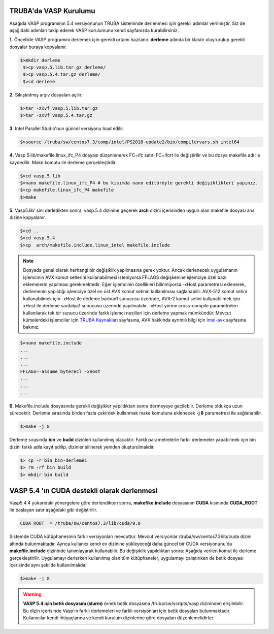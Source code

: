 ==========================
TRUBA'da VASP Kurulumu
==========================
Aşağıda VASP programının 5.4 versiyonunun TRUBA sisteminde derlenmesi için gerekli adımlar verilmiştir. Siz de aşağıdaki adımları takip 
ederek VASP kurulumunu kendi sayfanızda kurabilirsiniz.

**1.** Öncelikle VASP programını derlemek için gerekli ortamı hazılanır. **derleme** adında bir klasör oluşrurulup 
gerekli dosyalar buraya kopyalanır.
 
.. code-block:: bash

  $>mkdir derleme
   $>cp vasp.5.lib.tar.gz derleme/
   $>cp vasp.5.4.tar.gz derleme/
   $>cd derleme

**2.** Sıkıştırılmış arşiv dosyaları açılır.

.. code-block:: bash

   $>tar -zxvf vasp.5.lib.tar.gz
   $>tar -zxvf vasp.5.4.tar.gz

**3.** Intel Parallel Studio'nun güncel versiyonu load edilir.

.. code-block:: bash

    $>source /truba/sw/centos7.3/comp/intel/PS2018-update2/bin/compilervars.sh intel64

**4.** Vasp.5.lib/makefile.linux_ifc_P4 dosyası düzenlenerek FC=ifc satırı FC=ifort ile 
değiştirilir ve bu  dosya makefile adı ile kaydedilir. Make komutu ile derleme gerçekleştirilir.

.. code-block:: bash
  
   $>cd vasp.5.lib
   $>nano makefile.linux_ifc_P4 # bu kısımda nano editörüyle gerekli değişiklikleri yapınız.
   $>cp makefile.linux_ifc_P4 makefile
   $>make

**5.** Vasp5.lib' sini derledikten sonra, vasp.5.4 dizinine geçerek **arch** dizini içerisinden uygun olan makefile dosyası ana dizine kopyalanır.

.. code-block:: bash
   
   $>cd ..
   $>cd vasp.5.4
   $>cp  arch/makefile.include.linux_intel makefile.include

.. note::

 Dosyada genel olarak herhangi bir değişiklik yapılmasına gerek yoktur. Ancak derlenecek uygulamanın işlemcinin 
 AVX komut setlerini kullanabilmesi isteniyorsa FFLAGS değişkenine işlemciye özel bazı eklemelerin yapılması gerekmektedir.
 Eğer işlemcinin özellikleri bilinmiyorsa -xHost parametresi eklenerek, derlemenin yapıldığı işlemciye özel en üst AVX
 komut setinin kullanılması sağlanabilir. AVX-512 komut setini kullanabilmek için -xHost ile derleme barbun1 sunucusu üzerinde,
 AVX-2 komut setini kullanabilmek için -xHost ile derleme sardalya1 sunucusu üzerinde yapılmalıdır. -xHost yerine cross-compile parametreleri 
 kullanılarak tek bir sunucu üzerinde farklı işlemci nesilleri için derleme yapmak mümkündür. Mevcut kümelerdeki işlemciler için  
 `TRUBA Kaynakları <http://wiki.truba.gov.tr/index.php/TRUBA_Kaynaklar%C4%B1>`_ sayfasına, AVX hakkında ayrıntılı bilgi için `Intel-avx <https://www.intel.com/content/www/us/en/architecture-and-technology/avx-512-overview.html>`_
 sayfasına bakınız.

.. code-block:: bash 
   
   $>nano makefile.include
   ...
   ...
   ...
   FFLAGS=-assume byterecl -xHost
   ...
   ...
   ... 

**6.** Makefile.include dosyasında gerekli değişikler yapıldıktan sonra dermeyeye geçilebilr. Derleme oldukça uzun sürecektir. 
Derleme sırasında birden fazla çekirdek kullanmak make komutuna eklenecek  **-j 8** parametresi ile sağlanabilir. 

.. code-block:: bash 
   
   $>make -j 8

Derleme sırasında **bin** ve **build** dizinleri  kullanılmış olacaktır. Farklı parametrelerle farklı derlemeler yapabilmek için bin dizini farklı adla kayıt edilip, 
dizinler silinerek yeniden oluşturulmalıdır.   

.. code-block:: bash

  $> cp -r bin bin-derleme1
  $> rm -rf bin build
  $> mkdir bin build

============================================
VASP 5.4 'ın CUDA destekli olarak derlenmesi  
============================================

Vasp5.4.4 yukarıdaki yönergelere göre derlendikten sonra, **makefike.include** dosyasının **CUDA** kısmında **CUDA_ROOT** ile başlayan satır
aşağıdaki gibi değiştirilir.

.. code-block:: bash 

    CUDA_ROOT  = /truba/sw/centos7.3/lib/cuda/9.0

Sistemde CUDA kütüphanesinin farklı versiyonları mevcuttur. Mevcut versiyonlar /truba/sw/centos7.3/lib/cuda dizini altında bulunmaktadır. 
Ayrıca kullanıcı kendi ev dizinine yükleyeceği daha güncel bir CUDA versiyonunu'da **makefile.include** dizininde tanımlayarak kullanabilir.
Bu değişiklik yapıldıktan sonra: Aşağıda verilen komut ile derleme  gerçekleştirilir. Uygulamayı derlerken kullanılmış olan tüm kütüphaneler,
uygulamayı çalıştırıken de betik dosyası içerisinde aynı şekilde kullanılmalıdır.     


.. code-block:: bash
 
     $>make -j 8 

.. warning::

 **VASP 5.4 için betik dosyasını (slurm)** 
 örnek betik dosyasına /truba/sw/scripts/vasp dizininden erişilebilir. Bu dizin içerisinde Vasp'ın farklı derlemeleri ve farklı versiyonları 
 için betik dosyaları bulunmaktadır. Kullanıcılar kendi ihtiyaçlarına ve kendi kurulum dizinlerine göre dosyaları düzenlemelidirler. 







